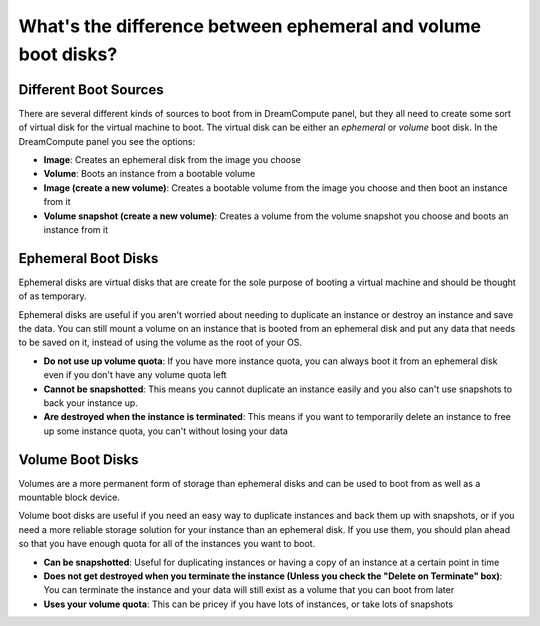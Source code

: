 ==============================================================
What's the difference between ephemeral and volume boot disks?
==============================================================

Different Boot Sources
----------------------

There are several different kinds of sources to boot from in DreamCompute panel,
but they all need to create some sort of virtual disk for the virtual machine
to boot. The virtual disk can be either an *ephemeral* or *volume* boot disk.
In the DreamCompute panel you see the options:

* **Image**: Creates an ephemeral disk from the image you choose
* **Volume**: Boots an instance from a bootable volume
* **Image (create a new volume)**: Creates a bootable volume from the image
  you choose and then boot an instance from it
* **Volume snapshot (create a new volume)**: Creates a volume from the
  volume snapshot you choose and boots an instance from it

Ephemeral Boot Disks
--------------------

Ephemeral disks are virtual disks that are create for the sole purpose of
booting a virtual machine and should be thought of as temporary.

Ephemeral disks are useful if you aren't worried about needing to duplicate an
instance or destroy an instance and save the data. You can still mount a volume
on an instance that is booted from an ephemeral disk and put any data that
needs to be saved on it, instead of using the volume as the root of your OS.

- **Do not use up volume quota**: If you have more instance quota, you can
  always boot it from an ephemeral disk even if you don't have any volume
  quota left
- **Cannot be snapshotted**: This means you cannot duplicate an instance
  easily and you also can't use snapshots to back your instance up.
- **Are destroyed when the instance is terminated**: This means if you want to
  temporarily delete an instance to free up some instance quota, you can't
  without losing your data



Volume Boot Disks
-----------------

Volumes are a more permanent form of storage than ephemeral disks and can be
used to boot from as well as a mountable block device.

Volume boot disks are useful if you need an easy way to duplicate instances and
back them up with snapshots, or if you need a more reliable storage solution
for your instance than an ephemeral disk. If you use them, you should plan
ahead so that you have enough quota for all of the instances you want to boot.

- **Can be snapshotted**: Useful for duplicating instances or having a copy of
  an instance at a certain point in time

- **Does not get destroyed when you terminate the instance (Unless you
  check the "Delete on Terminate" box)**: You can terminate the instance and
  your data will still exist as a volume that you can boot from later

- **Uses your volume quota**: This can be pricey if you have lots of instances,
  or take lots of snapshots

.. meta::
    :labels: boot volume
